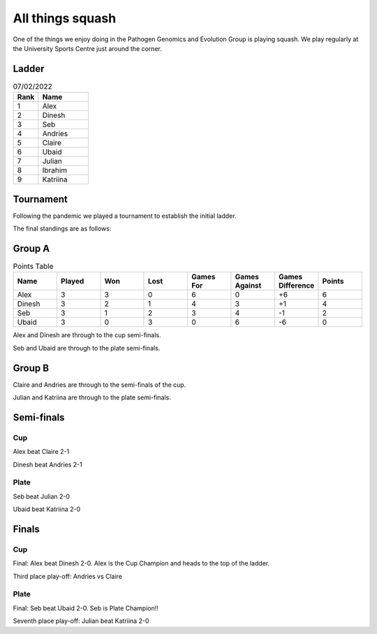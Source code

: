 All things squash
=================

One of the things we enjoy doing in the Pathogen Genomics and Evolution Group is playing squash.  
We play regularly at the University Sports Centre just around the corner.  

Ladder
------

.. list-table:: 07/02/2022
   :widths: 25 50
   :header-rows: 1

   * - Rank
     - Name
   * - 1
     - Alex
   * - 2
     - Dinesh
   * - 3
     - Seb
   * - 4
     - Andries
   * - 5
     - Claire
   * - 6
     - Ubaid
   * - 7
     - Julian
   * - 8
     - Ibrahim
   * - 9
     - Katriina

Tournament
----------

Following the pandemic we played a tournament to establish the initial ladder.

The final standings are as follows:

Group A
-------

.. list-table:: Points Table
   :widths: 25 25 25 25 25 25 25 25
   :header-rows: 1

   * - Name
     - Played
     - Won
     - Lost
     - Games For
     - Games Against
     - Games Difference
     - Points
   * - Alex
     - 3
     - 3
     - 0
     - 6
     - 0
     - +6
     - 6
   * - Dinesh
     - 3
     - 2
     - 1
     - 4
     - 3
     - +1
     - 4
   * - Seb
     - 3
     - 1
     - 2
     - 3
     - 4
     - -1
     - 2
   * - Ubaid
     - 3
     - 0
     - 3
     - 0
     - 6
     - -6
     - 0

Alex and Dinesh are through to the cup semi-finals.

Seb and Ubaid are through to the plate semi-finals.

Group B
-------

Claire and Andries are through to the semi-finals of the cup.

Julian and Katriina are through to the plate semi-finals.

Semi-finals
-----------

Cup
^^^

Alex beat Claire 2-1

Dinesh beat Andries 2-1

Plate
^^^^^

Seb beat Julian 2-0

Ubaid beat Katriina 2-0

Finals
------

Cup
^^^

Final: Alex beat Dinesh 2-0. Alex is the Cup Champion and heads to the top of
the ladder.

Third place play-off: Andries vs Claire

Plate
^^^^^

Final: Seb beat Ubaid 2-0. Seb is Plate Champion!!

Seventh place play-off: Julian beat Katriina 2-0